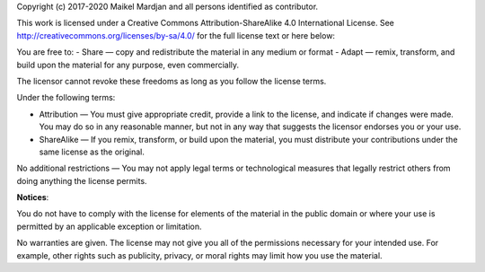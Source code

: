Copyright (c) 2017-2020 Maikel Mardjan and all persons identified as contributor.

This work is licensed under a Creative Commons Attribution-ShareAlike 4.0 International License. See http://creativecommons.org/licenses/by-sa/4.0/  for the full license text or here below:

You are free to:
- Share — copy and redistribute the material in any medium or format
- Adapt — remix, transform, and build upon the material for any purpose, even commercially.

The licensor cannot revoke these freedoms as long as you follow the license terms.

Under the following terms:

- Attribution — You must give appropriate credit, provide a link to the license, and indicate if changes were made. You may do so in any reasonable manner, but not in any way that suggests the licensor endorses you or your use.
- ShareAlike — If you remix, transform, or build upon the material, you must distribute your contributions under the same license as the original.

No additional restrictions — You may not apply legal terms or technological measures that legally restrict others from doing anything the license permits.

**Notices**:

You do not have to comply with the license for elements of the material in the public domain or where your use is permitted by an applicable exception or limitation.

No warranties are given. The license may not give you all of the permissions necessary for your intended use. For example, other rights such as publicity, privacy, or moral rights may limit how you use the material.


